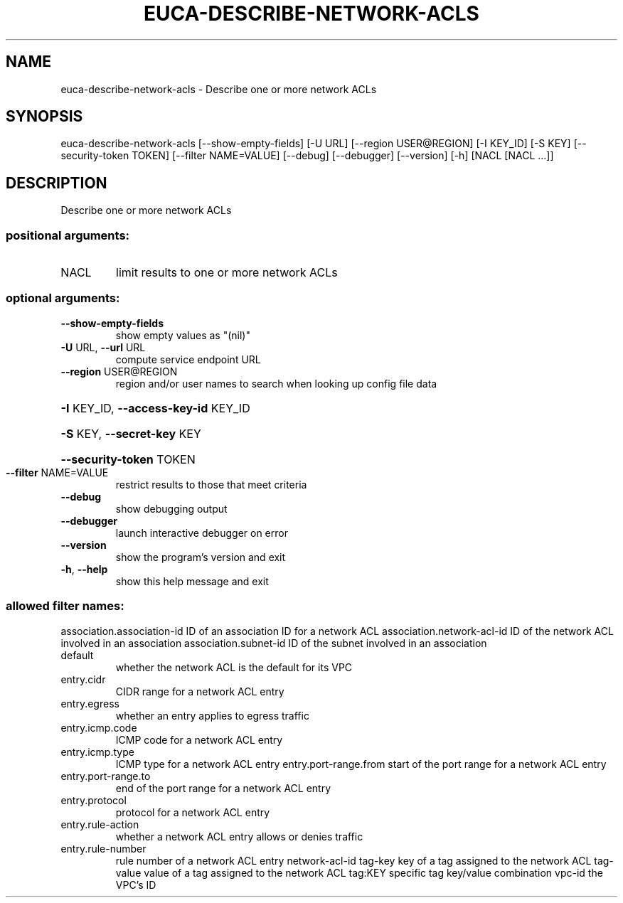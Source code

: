 .\" DO NOT MODIFY THIS FILE!  It was generated by help2man 1.44.1.
.TH EUCA-DESCRIBE-NETWORK-ACLS "1" "September 2014" "euca2ools 3.1.1" "User Commands"
.SH NAME
euca-describe-network-acls \- Describe one or more network ACLs
.SH SYNOPSIS
euca\-describe\-network\-acls [\-\-show\-empty\-fields] [\-U URL]
[\-\-region USER@REGION] [\-I KEY_ID] [\-S KEY]
[\-\-security\-token TOKEN]
[\-\-filter NAME=VALUE] [\-\-debug] [\-\-debugger]
[\-\-version] [\-h]
[NACL [NACL ...]]
.SH DESCRIPTION
Describe one or more network ACLs
.SS "positional arguments:"
.TP
NACL
limit results to one or more network ACLs
.SS "optional arguments:"
.TP
\fB\-\-show\-empty\-fields\fR
show empty values as "(nil)"
.TP
\fB\-U\fR URL, \fB\-\-url\fR URL
compute service endpoint URL
.TP
\fB\-\-region\fR USER@REGION
region and/or user names to search when looking up
config file data
.HP
\fB\-I\fR KEY_ID, \fB\-\-access\-key\-id\fR KEY_ID
.HP
\fB\-S\fR KEY, \fB\-\-secret\-key\fR KEY
.HP
\fB\-\-security\-token\fR TOKEN
.TP
\fB\-\-filter\fR NAME=VALUE
restrict results to those that meet criteria
.TP
\fB\-\-debug\fR
show debugging output
.TP
\fB\-\-debugger\fR
launch interactive debugger on error
.TP
\fB\-\-version\fR
show the program's version and exit
.TP
\fB\-h\fR, \fB\-\-help\fR
show this help message and exit
.SS "allowed filter names:"
association.association\-id
ID of an association ID for a network ACL
association.network\-acl\-id
ID of the network ACL involved in an
association
association.subnet\-id
ID of the subnet involved in an association
.TP
default
whether the network ACL is the default for its
VPC
.TP
entry.cidr
CIDR range for a network ACL entry
.TP
entry.egress
whether an entry applies to egress traffic
.TP
entry.icmp.code
ICMP code for a network ACL entry
.TP
entry.icmp.type
ICMP type for a network ACL entry
entry.port\-range.from
start of the port range for a network ACL
entry
.TP
entry.port\-range.to
end of the port range for a network ACL entry
.TP
entry.protocol
protocol for a network ACL entry
.TP
entry.rule\-action
whether a network ACL entry allows or denies
traffic
.TP
entry.rule\-number
rule number of a network ACL entry
network\-acl\-id
tag\-key               key of a tag assigned to the network ACL
tag\-value             value of a tag assigned to the network ACL
tag:KEY               specific tag key/value combination
vpc\-id                the VPC's ID
